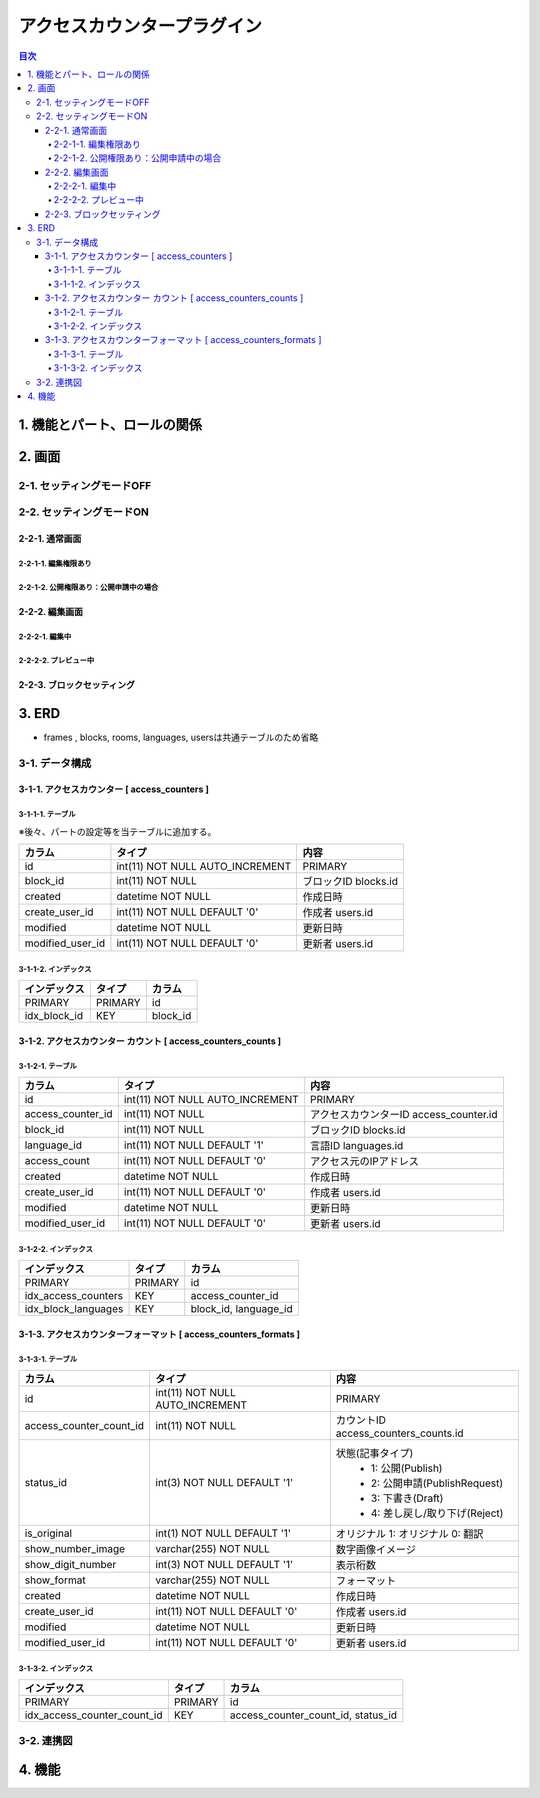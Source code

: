 ############################
アクセスカウンタープラグイン
############################

.. contents:: 目次
   :local:

*****************************
1. 機能とパート、ロールの関係
*****************************


*****************************
2. 画面
*****************************

=============================
2-1. セッティングモードOFF
=============================


=============================
2-2. セッティングモードON
=============================

-----------------------------
2-2-1. 通常画面
-----------------------------

^^^^^^^^^^^^^^^^^^^^^^^^^^^^^
2-2-1-1. 編集権限あり
^^^^^^^^^^^^^^^^^^^^^^^^^^^^^

^^^^^^^^^^^^^^^^^^^^^^^^^^^^^^^^^^^^^^^^
2-2-1-2. 公開権限あり：公開申請中の場合
^^^^^^^^^^^^^^^^^^^^^^^^^^^^^^^^^^^^^^^^



-----------------------------
2-2-2. 編集画面
-----------------------------

^^^^^^^^^^^^^^^^^^^^^^^^^^^^^
2-2-2-1. 編集中
^^^^^^^^^^^^^^^^^^^^^^^^^^^^^



^^^^^^^^^^^^^^^^^^^^^^^^^^^^^
2-2-2-2. プレビュー中
^^^^^^^^^^^^^^^^^^^^^^^^^^^^^


-----------------------------
2-2-3. ブロックセッティング
-----------------------------




*****************************
3. ERD
*****************************

* frames , blocks, rooms, languages, usersは共通テーブルのため省略

=============================
3-1. データ構成
=============================

---------------------------------------------
3-1-1. アクセスカウンター [ access_counters ]
---------------------------------------------

^^^^^^^^^^^^^^^^^^^^^^^^^^^^^
3-1-1-1. テーブル
^^^^^^^^^^^^^^^^^^^^^^^^^^^^^
※後々、パートの設定等を当テーブルに追加する。

+-----------------------+------------------------------------+------------------------------------------------+
| カラム                | タイプ                             | 内容                                           |
+=======================+====================================+================================================+
| id                    | int(11) NOT NULL AUTO_INCREMENT    | PRIMARY                                        |
+-----------------------+------------------------------------+------------------------------------------------+
| block_id              | int(11) NOT NULL                   | ブロックID blocks.id                           |
+-----------------------+------------------------------------+------------------------------------------------+
| created               | datetime NOT NULL                  | 作成日時                                       |
+-----------------------+------------------------------------+------------------------------------------------+
| create_user_id        | int(11) NOT NULL DEFAULT '0'       | 作成者 users.id                                |
+-----------------------+------------------------------------+------------------------------------------------+
| modified              | datetime NOT NULL                  | 更新日時                                       |
+-----------------------+------------------------------------+------------------------------------------------+
| modified_user_id      | int(11) NOT NULL DEFAULT '0'       | 更新者 users.id                                |
+-----------------------+------------------------------------+------------------------------------------------+

^^^^^^^^^^^^^^^^^^^^^^^^^^^^^
3-1-1-2. インデックス
^^^^^^^^^^^^^^^^^^^^^^^^^^^^^
+-----------------------------------------------+-----------------------+-----------------------+
| インデックス                                  | タイプ                | カラム                |
+===============================================+=======================+=======================+
| PRIMARY                                       | PRIMARY               | id                    |
+-----------------------------------------------+-----------------------+-----------------------+
| idx_block_id                                  | KEY                   | block_id              |
+-----------------------------------------------+-----------------------+-----------------------+


-------------------------------------------------------------
3-1-2. アクセスカウンター カウント [ access_counters_counts ]
-------------------------------------------------------------

^^^^^^^^^^^^^^^^^^^^^^^^^^^^^
3-1-2-1. テーブル
^^^^^^^^^^^^^^^^^^^^^^^^^^^^^
+-----------------------+------------------------------------+------------------------------------------------+
| カラム                | タイプ                             | 内容                                           |
+=======================+====================================+================================================+
| id                    | int(11) NOT NULL AUTO_INCREMENT    | PRIMARY                                        |
+-----------------------+------------------------------------+------------------------------------------------+
| access_counter_id     | int(11) NOT NULL                   | アクセスカウンターID access_counter.id         |
+-----------------------+------------------------------------+------------------------------------------------+
| block_id              | int(11) NOT NULL                   | ブロックID blocks.id                           |
+-----------------------+------------------------------------+------------------------------------------------+
| language_id           | int(11) NOT NULL DEFAULT '1'       | 言語ID languages.id                            |
+-----------------------+------------------------------------+------------------------------------------------+
| access_count          | int(11) NOT NULL DEFAULT '0'       | アクセス元のIPアドレス                         |
+-----------------------+------------------------------------+------------------------------------------------+
| created               | datetime NOT NULL                  | 作成日時                                       |
+-----------------------+------------------------------------+------------------------------------------------+
| create_user_id        | int(11) NOT NULL DEFAULT '0'       | 作成者 users.id                                |
+-----------------------+------------------------------------+------------------------------------------------+
| modified              | datetime NOT NULL                  | 更新日時                                       |
+-----------------------+------------------------------------+------------------------------------------------+
| modified_user_id      | int(11) NOT NULL DEFAULT '0'       | 更新者 users.id                                |
+-----------------------+------------------------------------+------------------------------------------------+

^^^^^^^^^^^^^^^^^^^^^^^^^^^^^
3-1-2-2. インデックス
^^^^^^^^^^^^^^^^^^^^^^^^^^^^^
+-----------------------------------------------+-----------------------+-----------------------+
| インデックス                                  | タイプ                | カラム                |
+===============================================+=======================+=======================+
| PRIMARY                                       | PRIMARY               | id                    |
+-----------------------------------------------+-----------------------+-----------------------+
| idx_access_counters                           | KEY                   | access_counter_id     |
+-----------------------------------------------+-----------------------+-----------------------+
| idx_block_languages                           | KEY                   | block_id,             |
|                                               |                       | language_id           |
+-----------------------------------------------+-----------------------+-----------------------+


-----------------------------------------------------------------
3-1-3. アクセスカウンターフォーマット [ access_counters_formats ]
-----------------------------------------------------------------

^^^^^^^^^^^^^^^^^^^^^^^^^^^^^
3-1-3-1. テーブル
^^^^^^^^^^^^^^^^^^^^^^^^^^^^^
+-----------------------------+------------------------------------+------------------------------------------------+
| カラム                      | タイプ                             | 内容                                           |
+=============================+====================================+================================================+
| id                          | int(11) NOT NULL AUTO_INCREMENT    | PRIMARY                                        |
+-----------------------------+------------------------------------+------------------------------------------------+
| access_counter_count_id     | int(11) NOT NULL                   | カウントID access_counters_counts.id           |
+-----------------------------+------------------------------------+------------------------------------------------+
| status_id                   | int(3) NOT NULL DEFAULT '1'        | 状態(記事タイプ)                               |
|                             |                                    |  * 1: 公開(Publish)                            |
|                             |                                    |  * 2: 公開申請(PublishRequest)                 |
|                             |                                    |  * 3: 下書き(Draft)                            |
|                             |                                    |  * 4: 差し戻し/取り下げ(Reject)                |
+-----------------------------+------------------------------------+------------------------------------------------+
| is_original                 | int(1) NOT NULL DEFAULT '1'        | オリジナル    1: オリジナル   0: 翻訳          |
+-----------------------------+------------------------------------+------------------------------------------------+
| show_number_image           | varchar(255) NOT NULL              | 数字画像イメージ                               |
+-----------------------------+------------------------------------+------------------------------------------------+
| show_digit_number           | int(3) NOT NULL DEFAULT '1'        | 表示桁数                                       |
+-----------------------------+------------------------------------+------------------------------------------------+
| show_format                 | varchar(255) NOT NULL              | フォーマット                                   |
+-----------------------------+------------------------------------+------------------------------------------------+
| created                     | datetime NOT NULL                  | 作成日時                                       |
+-----------------------------+------------------------------------+------------------------------------------------+
| create_user_id              | int(11) NOT NULL DEFAULT '0'       | 作成者 users.id                                |
+-----------------------------+------------------------------------+------------------------------------------------+
| modified                    | datetime NOT NULL                  | 更新日時                                       |
+-----------------------------+------------------------------------+------------------------------------------------+
| modified_user_id            | int(11) NOT NULL DEFAULT '0'       | 更新者 users.id                                |
+-----------------------------+------------------------------------+------------------------------------------------+

^^^^^^^^^^^^^^^^^^^^^^^^^^^^^
3-1-3-2. インデックス
^^^^^^^^^^^^^^^^^^^^^^^^^^^^^
+-----------------------------------------------+-----------------------+-----------------------------+
| インデックス                                  | タイプ                | カラム                      |
+===============================================+=======================+=============================+
| PRIMARY                                       | PRIMARY               | id                          |
+-----------------------------------------------+-----------------------+-----------------------------+
| idx_access_counter_count_id                   | KEY                   | access_counter_count_id,    |
|                                               |                       | status_id                   |
+-----------------------------------------------+-----------------------+-----------------------------+


=============================
3-2. 連携図
=============================

.. image:: AccessCountersERD.png

*****************************
4. 機能
*****************************
